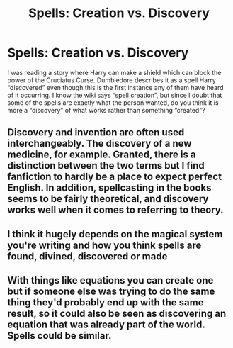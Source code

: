 #+TITLE: Spells: Creation vs. Discovery

* Spells: Creation vs. Discovery
:PROPERTIES:
:Author: lebenvie
:Score: 3
:DateUnix: 1604017571.0
:DateShort: 2020-Oct-30
:FlairText: Discussion
:END:
I was reading a story where Harry can make a shield which can block the power of the Cruciatus Curse. Dumbledore describes it as a spell Harry “discovered” even though this is the first instance any of them have heard of it occurring. I know the wiki says “spell creation”, but since I doubt that some of the spells are exactly what the person wanted, do you think it is more a “discovery” of what works rather than something “created”?


** Discovery and invention are often used interchangeably. The discovery of a new medicine, for example. Granted, there is a distinction between the two terms but I find fanfiction to hardly be a place to expect perfect English. In addition, spellcasting in the books seems to be fairly theoretical, and discovery works well when it comes to referring to theory.
:PROPERTIES:
:Author: Impossible-Poetry
:Score: 6
:DateUnix: 1604018898.0
:DateShort: 2020-Oct-30
:END:


** I think it hugely depends on the magical system you're writing and how you think spells are found, divined, discovered or made
:PROPERTIES:
:Author: karigan_g
:Score: 4
:DateUnix: 1604018111.0
:DateShort: 2020-Oct-30
:END:


** With things like equations you can create one but if someone else was trying to do the same thing they'd probably end up with the same result, so it could also be seen as discovering an equation that was already part of the world. Spells could be similar.
:PROPERTIES:
:Author: 15_Redstones
:Score: 1
:DateUnix: 1604269694.0
:DateShort: 2020-Nov-02
:END:
